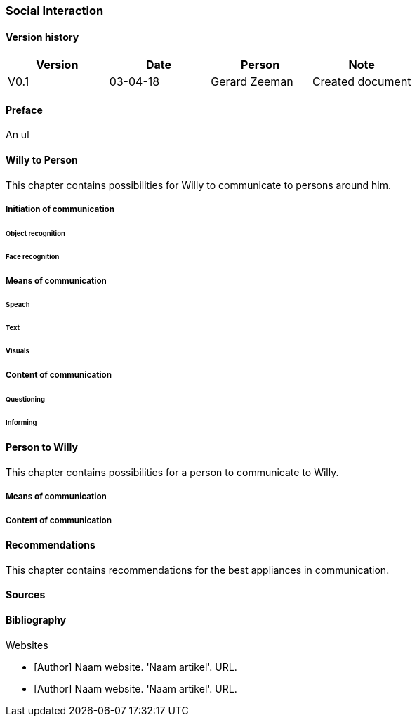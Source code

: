 
=== Social Interaction

[discrete]
==== Version history

[cols=",,,",options="header",]
|===================================================================
|Version |Date |Person |Note
|V0.1 |03-04-18 |Gerard Zeeman |Created document
|===================================================================

==== Preface
An ul

==== Willy to Person
This chapter contains possibilities for Willy to communicate to persons around him.

===== Initiation of communication

====== Object recognition
====== Face recognition

===== Means of communication

====== Speach
====== Text
====== Visuals

===== Content of communication

====== Questioning
====== Informing


==== Person to Willy
This chapter contains possibilities for a person to communicate to Willy.

===== Means of communication

===== Content of communication

==== Recommendations
This chapter contains recommendations for the best appliances in communication.

==== Sources

[bibliography]
==== Bibliography

[bibliography]
.Websites
- [[[Author]]] Naam website. 'Naam artikel'. URL.
- [[[Author]]] Naam website. 'Naam artikel'. URL.


